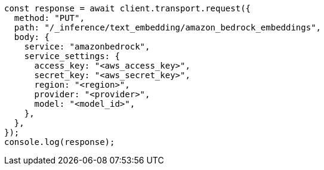 // This file is autogenerated, DO NOT EDIT
// Use `node scripts/generate-docs-examples.js` to generate the docs examples

[source, js]
----
const response = await client.transport.request({
  method: "PUT",
  path: "/_inference/text_embedding/amazon_bedrock_embeddings",
  body: {
    service: "amazonbedrock",
    service_settings: {
      access_key: "<aws_access_key>",
      secret_key: "<aws_secret_key>",
      region: "<region>",
      provider: "<provider>",
      model: "<model_id>",
    },
  },
});
console.log(response);
----
